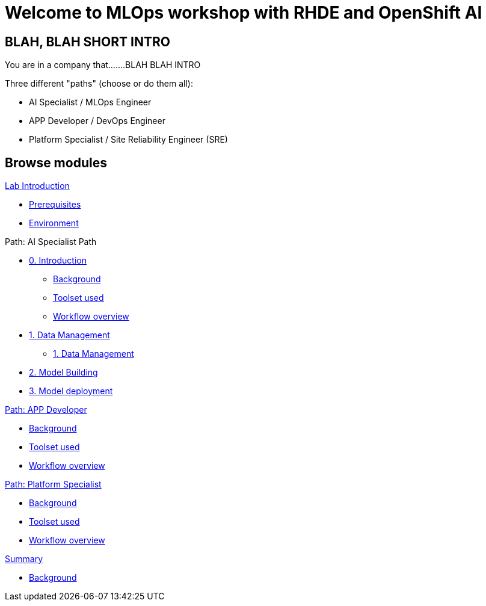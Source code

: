= Welcome to MLOps workshop with RHDE and OpenShift AI
:page-layout: home
:!sectids:

[.text-center.strong]
== BLAH, BLAH SHORT INTRO

You are in a company that.......BLAH BLAH INTRO

Three different "paths" (choose or do them all):

* AI Specialist / MLOps Engineer
* APP Developer / DevOps Engineer
* Platform Specialist  / Site Reliability Engineer (SRE)



[.tiles.browse]
== Browse modules

[.tile]
.xref:00-intro.adoc[Lab Introduction]
* xref:00-intro.adoc#prerequisites[Prerequisites]
* xref:00-intro.adoc#environment[Environment]

[.tile]
.Path: AI Specialist Path
* xref:ai-specialist-00-intro.adoc[0. Introduction]
** xref:ai-specialist-00-intro.adoc#background[Background]
** xref:ai-specialist-00-intro.adoc#toolset[Toolset used]
** xref:ai-specialist-00-intro.adoc#workflow[Workflow overview]
* xref:ai-specialist-01-data.adoc[1. Data Management]
** xref:ai-specialist-01-data.adoc[1. Data Management]
* xref:ai-specialist-02-build.adoc[2. Model Building]
* xref:ai-specialist-03-deploy.adoc[3. Model deployment]

[.tile]
.xref:app-developer-00-intro.adoc[Path: APP Developer]
* xref:00-intro.adoc#background[Background]
* xref:00-intro.adoc#background[Toolset used]
* xref:00-intro.adoc#background[Workflow overview]

[.tile]
.xref:03-deploying.adoc[Path: Platform Specialist]
* xref:00-intro.adoc#background[Background]
* xref:00-intro.adoc#background[Toolset used]
* xref:00-intro.adoc#background[Workflow overview]

[.tile]
.xref:99-summary.adoc[Summary]
* xref:00-intro.adoc#background[Background]

